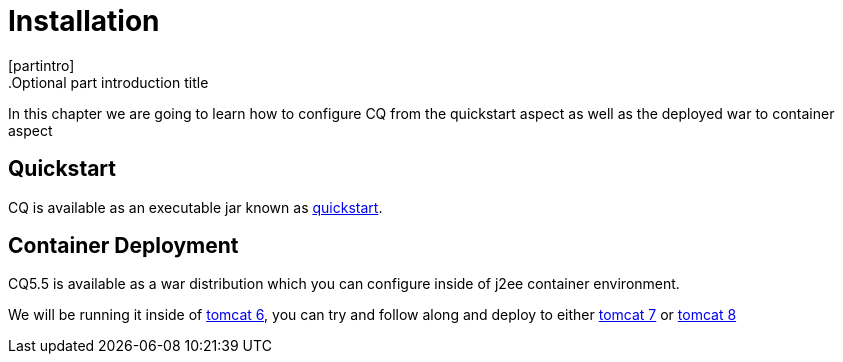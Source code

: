 Installation
============
[partintro]
.Optional part introduction title
--
In this chapter we are going to learn how to configure CQ from the quickstart aspect as well as the deployed war to container aspect
--

Quickstart
----------
CQ is available as an executable jar known as http://adobe.com[quickstart].

Container Deployment
--------------------
CQ5.5 is available as a war distribution which you can configure inside of j2ee container environment.

We will be running it inside of http://tomcat.apache.org/download-60.cgi[tomcat 6], you can try and follow along and deploy to
either http://tomcat.apache.org/download-70.cgi[tomcat 7] or http://tomcat.apache.org/download-80.cgi[tomcat 8]

